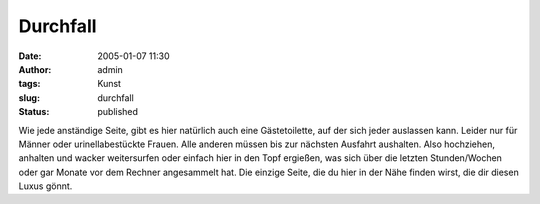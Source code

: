 Durchfall
#########
:date: 2005-01-07 11:30
:author: admin
:tags: Kunst
:slug: durchfall
:status: published


|image0|

Wie jede anständige Seite, gibt es hier natürlich auch eine
Gästetoilette, auf der sich jeder auslassen kann. Leider nur für Männer
oder urinellabestückte Frauen. Alle anderen müssen bis zur nächsten
Ausfahrt aushalten. Also hochziehen, anhalten und wacker weitersurfen
oder einfach hier in den Topf ergießen, was sich über die letzten
Stunden/Wochen oder gar Monate vor dem Rechner angesammelt hat. Die
einzige Seite, die du hier in der Nähe finden wirst, die dir diesen
Luxus gönnt.

.. |image0| image:: {filename}images/Toilette.jpg

